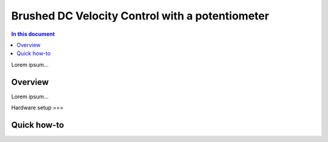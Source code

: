 ==================
Brushed DC Velocity Control with a potentiometer
==================

.. contents:: In this document
    :backlinks: none
    :depth: 3

Lorem ipsum...

Overview
==========

Lorem ipsum...

Hardware setup
===

Quick how-to
============

